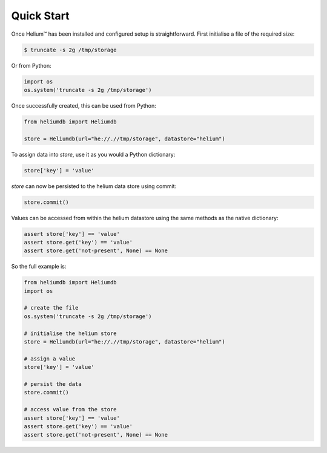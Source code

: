 Quick Start
===========

Once Helium™ has been installed and configured setup is straightforward.
First initialise a file of the required size:

.. code-block:: console
    
    $ truncate -s 2g /tmp/storage

Or from Python:

.. code-block:: python

    import os
    os.system('truncate -s 2g /tmp/storage')

Once successfully created, this can be used from Python:

.. code-block:: python

    from heliumdb import Heliumdb

    store = Heliumdb(url="he://.//tmp/storage", datastore="helium")

To assign data into `store`, use it as you would a Python dictionary:

.. code-block:: python

    store['key'] = 'value'

`store` can now be persisted to the helium data store using commit:

.. code-block:: python
    
    store.commit()

Values can be accessed from within the helium datastore using the same methods
as the native dictionary:

.. code-block:: python

    assert store['key'] == 'value'
    assert store.get('key') == 'value'
    assert store.get('not-present', None) == None

So the full example is:

.. code-block:: python

    from heliumdb import Heliumdb
    import os

    # create the file
    os.system('truncate -s 2g /tmp/storage')

    # initialise the helium store
    store = Heliumdb(url="he://.//tmp/storage", datastore="helium")

    # assign a value
    store['key'] = 'value'

    # persist the data
    store.commit()

    # access value from the store
    assert store['key'] == 'value'
    assert store.get('key') == 'value'
    assert store.get('not-present', None) == None
